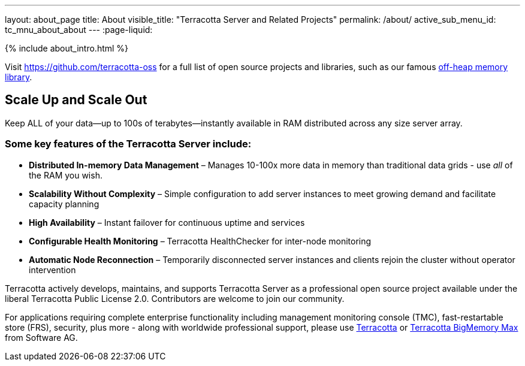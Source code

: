 ---
layout: about_page
title: About
visible_title: "Terracotta Server and Related Projects"
permalink: /about/
active_sub_menu_id: tc_mnu_about_about
---
:page-liquid:

++++
{% include about_intro.html %}
++++

Visit https://github.com/terracotta-oss for a full list of open source projects and libraries, such as our famous https://github.com/Terracotta-OSS/offheap-store[off-heap memory library].

## Scale Up and Scale Out

Keep ALL of your data—up to 100s of terabytes—instantly available in RAM distributed across any size server array.


### Some key features of the Terracotta Server include:

* **Distributed In-memory Data Management** &ndash;  Manages 10-100x more data in memory than traditional data grids - use _all_ of the RAM you wish.
* **Scalability Without Complexity** &ndash;  Simple configuration to add server instances to meet growing demand and facilitate capacity planning
* **High Availability** &ndash;  Instant failover for continuous uptime and services
* **Configurable Health Monitoring** &ndash;  Terracotta HealthChecker for inter-node monitoring
* **Automatic Node Reconnection** &ndash;  Temporarily disconnected server instances and clients rejoin the cluster without operator intervention

Terracotta actively develops, maintains, and supports Terracotta Server as a professional open source project available under the liberal Terracotta Public License 2.0.  Contributors are welcome to join our community.

For applications requiring complete enterprise functionality including management monitoring console (TMC), fast-restartable store (FRS), security, plus more - along with worldwide professional support, please use https://www.softwareag.com/corporate/products/az/terracotta/default.html[Terracotta] or https://www.softwareag.com/corporate/products/az/terracotta_bigmemory/default.html[Terracotta BigMemory Max] from Software AG.
